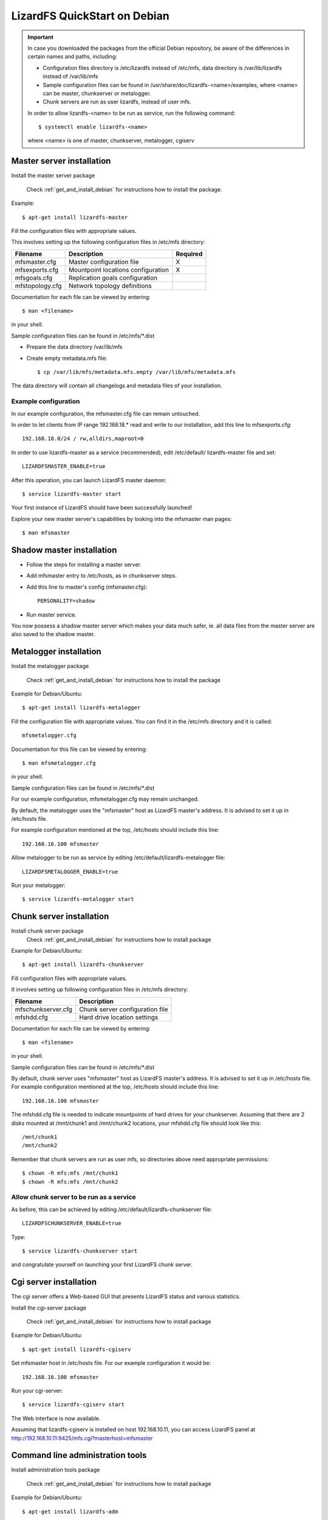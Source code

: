 .. _quickstart_debian:

#############################
LizardFS QuickStart on Debian
#############################
.. auth-status-writing/none

.. Important::
   In case you downloaded the packages from the official Debian repository,
   be aware of the differences in certain names and paths, including:

   * Configuration files directory is /etc/lizardfs instead of /etc/mfs, data
     directory is /var/lib/lizardfs instead of /var/lib/mfs
   * Sample configuration files can be found in
     /usr/share/doc/lizardfs-<name>/examples, where <name> can be master,
     chunkserver or metalogger.
   * Chunk servers are run as user lizardfs, instead of user mfs.

   In order to allow lizardfs-<name> to be run as service, run the following
   command::

      $ systemctl enable lizardfs-<name>

   where <name> is one of master, chunkserver, metalogger, cgiserv

Master server installation
**************************

Install the master server package

   Check :ref:`get_and_install_debian` for instructions how to install the
   package.

Example::

   $ apt-get install lizardfs-master

Fill the configuration files with appropriate values.

This involves setting up the following configuration files in /etc/mfs
directory:

=============== ================================== ========
Filename        Description                        Required
=============== ================================== ========
mfsmaster.cfg   Master configuration file          X
mfsexports.cfg  Mountpoint locations configuration X
mfsgoals.cfg    Replication goals configuration
mfstopology.cfg Network topology definitions
=============== ================================== ========

Documentation for each file can be viewed by entering::

   $ man <filename>

in your shell.

Sample configuration files can be found in /etc/mfs/\*.dist

* Prepare the data directory /var/lib/mfs
* Create empty metadata.mfs file::

   $ cp /var/lib/mfs/metadata.mfs.empty /var/lib/mfs/metadata.mfs

The data directory will contain all changelogs and metadata files of your
installation.

Example configuration
=====================

In our example configuration, the mfsmaster.cfg file can remain untouched.

In order to let clients from IP range 192.168.18.\* read and write to our
installation, add this line to mfsexports.cfg::

   192.168.18.0/24 / rw,alldirs,maproot=0

In order to use lizardfs-master as a service (recommended), edit /etc/default/
lizardfs-master file and set::

   LIZARDFSMASTER_ENABLE=true

After this operation, you can launch LizardFS master daemon::

   $ service lizardfs-master start

Your first instance of LizardFS should have been successfully launched!

Explore your new master server's capabilities by looking into the mfsmaster
man pages::

   $ man mfsmaster

Shadow master installation
**************************

* Follow the steps for installing a master server.
* Add mfsmaster entry to /etc/hosts, as in chunkserver steps.
* Add this line to master's config (mfsmaster.cfg)::

   PERSONALITY=shadow

* Run master service.

You now possess a shadow master server which makes your data much safer, ie.
all data files from the master server are also saved to the shadow master.

Metalogger installation
***********************

Install the metalogger package

   Check :ref:`get_and_install_debian` for instructions how to install the
   package

Example for Debian/Ubuntu::

   $ apt-get install lizardfs-metalogger

Fill the configuration file with appropriate values. You can find it in the
/etc/mfs directory and it is called::

   mfsmetalogger.cfg

Documentation for this file can be viewed by entering::

   $ man mfsmetalogger.cfg

in your shell.


Sample configuration files can be found in /etc/mfs/\*.dist

For our example configuration, mfsmetalogger.cfg may remain unchanged.

By default, the metalogger uses the "mfsmaster" host as LizardFS master's
address. It is advised to set it up in /etc/hosts file.

For example configuration mentioned at the top, /etc/hosts should include
this line::

   192.168.16.100 mfsmaster

Allow metalogger to be run as service by editing
/etc/default/lizardfs-metalogger file::

   LIZARDFSMETALOGGER_ENABLE=true

Run your metalogger::

   $ service lizardfs-metalogger start

Chunk server installation
*************************

Install chunk server package
   Check :ref:`get_and_install_debian` for instructions how to install package

Example for Debian/Ubuntu::

   $ apt-get install lizardfs-chunkserver

Fill configuration files with appropriate values.

It involves setting up following configuration files in /etc/mfs directory:

=================== ===============================
Filename            Description
=================== ===============================
mfschunkserver.cfg  Chunk server configuration file
mfshdd.cfg          Hard drive location settings
=================== ===============================

Documentation for each file can be viewed by entering::

   $ man <filename>

in your shell.

Sample configuration files can be found in /etc/mfs/\*.dist

By default, chunk server uses "mfsmaster" host as LizardFS master's address.
It is advised to set it up in /etc/hosts file. For example configuration
mentioned at the top, /etc/hosts should include this line::

   192.168.16.100 mfsmaster

The mfshdd.cfg file is needed to indicate mountpoints of hard drives for your
chunkserver. Assuming that there are 2 disks mounted at /mnt/chunk1 and
/mnt/chunk2 locations, your mfshdd.cfg file should look like this::

   /mnt/chunk1
   /mnt/chunk2

Remember that chunk servers are run as user mfs, so directories above need
appropriate permissions::

   $ chown -R mfs:mfs /mnt/chunk1
   $ chown -R mfs:mfs /mnt/chunk2

Allow chunk server to be run as a service
=========================================

As before, this can be achieved by editing /etc/default/lizardfs-chunkserver
file::

   LIZARDFSCHUNKSERVER_ENABLE=true

Type::

  $ service lizardfs-chunkserver start

and congratulate yourself on launching your first LizardFS chunk server.

Cgi server installation
***********************

The cgi server offers a Web-based GUI that presents LizardFS status and
various statistics.

Install the cgi-server package

       Check :ref:`get_and_install_debian` for instructions how to install
       package

Example for Debian/Ubuntu::

   $ apt-get install lizardfs-cgiserv

Set mfsmaster host in /etc/hosts file. For our example configuration it would
be::

   192.168.16.100 mfsmaster

Run your cgi-server::

   $ service lizardfs-cgiserv start

The Web interface is now available.

Assuming that lizardfs-cgiserv is installed on host 192.168.10.11, you can
access LizardFS panel at
http://192.168.10.11:9425/mfs.cgi?masterhost=mfsmaster

Command line administration tools
*********************************

Install administration tools package

   Check :ref:`get_and_install_debian` for instructions how to install package

Example for Debian/Ubuntu::

   $ apt-get install lizardfs-adm

See variety of options by running those commands::

   $ man lizardfs-admin or $ lizardfs-admin -h


Now that you are done with your basic installation, you can try
connecting clients to your fresh LizardFS instance. This is documented in the
:ref:`connectclient` part of the :ref:`adminguide`.

